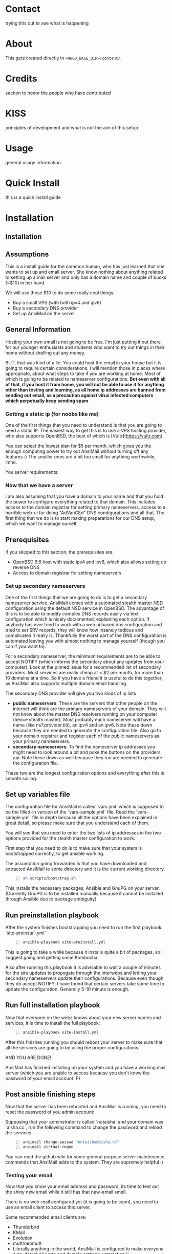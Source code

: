 #+hugo_base_dir: ../
#+hugo_section: posts


* Contact
:PROPERTIES:
:EXPORT_FILE_NAME: contact
:EXPORT_HUGO_SECTION: /
:END:
trying this out to see what is happening

* About
:PROPERTIES:
:EXPORT_FILE_NAME: about
:EXPORT_HUGO_SECTION: /
:END:
This gets created directly in ~<HUGO_BASE_DIR>/content/~.

* Credits
:PROPERTIES:
:EXPORT_FILE_NAME: credits
:EXPORT_HUGO_SECTION: /
:END:
section to honor the people who have contributed

* KISS
:PROPERTIES:
:EXPORT_FILE_NAME: kiss
:EXPORT_HUGO_SECTION: /
:END:
principles of development and what is not the aim of this setup

* Usage
:PROPERTIES:
:EXPORT_FILE_NAME: usage
:EXPORT_HUGO_SECTION: /
:END:
general usage information

* Quick Install
:PROPERTIES:
:EXPORT_FILE_NAME: quick
:EXPORT_HUGO_SECTION: install
:END:
this is a quick install guide

* Installation
:PROPERTIES:
:EXPORT_FILE_NAME: install
:EXPORT_HUGO_SECTION: install
:END:
** Installation

** Assumptions
   This is a install guide for the common human, who has just learned that she wants to set up and email server.
   She know nothing about anything related to setting up a mail server and only has a domain name and couple of bucks (<$10) in her hand.

   We will use those $10 to do some really cool things:
    - Buy a small VPS (with both ipv4 and ipv6)
    - Buy a secondary DNS provider
    - Set up AnsiMail on the server

** General Information
   Hosting your own email is not going to be free.
   I'm just putting it out there for our younger enthusiasts and students who want to try out things in their home without shelling out any money.

   BUT, that was kind of a lie.
   You could host the email in your house but it is going to require certain considerations. I will mention those in places where appropriate, about what steps to take if you are working at home. Most of which is going to be related to nameserver configurations. **But even with all of that, if you host it from home, you will not be able to use it for anything other than testing and learning, as all home ip addresses are banned from sending out email, as a precaution against virus infected computers which perpetually keep sending spam**.

*** Getting a static ip (for noobs like me)
    One of the first things that you need to understand is that you are going to need a static IP. The easiest way to get this is to use a VPS hosting provider, who also supports OpenBSD, the best of which is [Vultr](https://vultr.com).

    You can select the lowest plan for $5 per month, which gives you the enough computing power to try out AnsiMail without turning off any features :)
    The smaller ones are a bit too small for anything worthwhile, imho.

    You server requirements:

*** Now that we have a server
    I am also assuming that you have a domain to your name and that you hold the power to configure everything related to that domain. This includes access to the domain registrar for setting primary nameservers, access to a horrible web-ui for doing "AdVanCEd" DNS condigurations and all that.
    The first thing that we do is to start making preparations for our DNS setup, which we want to manage ourself.

** Prerequisites
   If you skipped to this section, the prerequisites are:
    - OpenBSD 6.6 host with static ipv4 and ipv6, which also allows setting up reverse DNS
    - Access to domain registrar for setting nameservers

*** Set up secondary nameservers
    One of the first things that we are going to do is to get a secondary nameserver service.
    AnsiMail comes with a automated stealth master NSD configuration using the default NSD service in OpenBSD.
    The advantage of this is to be able to modify complex DNS records easily via text configuration which is nicely documented, explaining each option. If anybody has ever tried to work with a web ui based dns configuration and tried to set SRV records, they will know how insanely tedious and complicated it really is.
    Thankfully the worst part of the DNS configuration is automated leaving you with almost nothing to manage yourself (though you can if you want to).

    For a secondary nameserver, the minimum requirements are to be able to accept NOTIFY (which informs the secondary about any updates from your computer).
    Look at the pinned issue for a recommended list of secondary providers. Most services are really cheap at < $2 per month, for more than 10 domains at a time. So if you have a friend it is useful to do this together, as AnsiMail also supports multiple domain email handling.

    The secondary DNS provider will give you two kinds of ip lists
     - *public nameservers*: These are the servers that other people on the internet will think are the primary nameservers of your domain. They will not know about the master DNS resolvers running on your computer (hence stealth master). Most probably each nameserver will have a name (like ns7.provider.tld), an ipv4 and an ipv6. Note these down because they are needed to generate the configuration file. Also go to your domain registrar and register each of the public nameservers as your primary nameservers.
     - *secondary nameservers*: To find the nameserver ip addresses you might need to look around a bit and poke the buttons on the providers api. Note these down as well because they too are needed to generate the configuration file.

    These two are the longest configuration options and everything after this is smooth sailing.

** Set up variables file

   The configuration file for AnsiMail is called `vars.yml` which is supposed to be the filled-in version of the `vars-sample.yml` file.
   Read the `vars-sample.yml` file in depth because all the options have been explained in great detail, so please make sure that you understand each of them.

   You will see that you need to enter the two lists of ip addresses in the two options provided for the stealth master configuration to work.

   First step that you need to do is to make sure that your system is bootstrapped correctly, to get ansible working.

   The assumption going forwarded is that you have downloaded and extracted AnsiMail to some directory and it is the current working directory.

#+begin_src sh -n
sh scripts/bootstrap.sh
#+end_src

This installs the necessary packages, Ansible and GnuPG on your server.
(Currently GnuPG is to be installed manually because it cannot be installed through Ansible due to package ambiguity)


** Run preinstallation playbook

   After the system finishes bootstrapping you need to run the first playbook: `site-preinstall.yml`

#+begin_src sh -n
ansible-playbook site-preinstall.yml
#+end_src

This is going to take a while because it installs quite a bit of packages, so I suggest going and getting some Kombucha.

Also after running this playbook it is advisable to wait a couple of minutes for the site updates to propogate through the interwebs and letting your secondary nameservers update their configurations. Because even though they do accept NOTIFY, I have found that certain servers take some time to update the configuration. Generally 5-10 minuts is enough.

** Run full installation playbook

Now that everyone on the webz knows about your new server names and services, it is time to install the full playbook:

#+begin_src sh -n
ansible-playbook site-install.yml
#+end_src

After this finishes running you should reboot your server to make sure that all the services are going to be using the proper configurations.

AND YOU ARE DONE!

AnsiMail has finished installing on your system and you have a working mail server (which you are unable to access because you don't know the password of your email account :P)

** Post ansible finishing steps

Now that the server has been rebooted and AnsiMail is running, you need to reset the password of you admin account:

Supposing that your adminstrator is called `notaisha` and your domain was `aisha.cc`, run the following command to change the password and reload the services

#+begin_src sh -n
ansimail change-passwd "notaisha@aisha.cc"
ansimail virtual-regen
#+end_src

You can read the github wiki for some general purpose server maintenance commands that AnsiMail adds to the system. They are supremely helpful :)

*** Testing your email

Now that you know your email address and password, its time to test out the shiny new email while it still has that new-email smell.

There is no web-mail configured yet (it is going to be soon), you need to use an email client to access this server.

Some recommended email clients are:
 - Thunderbird
 - KMail
 - Evolution
 - mutt/neomutt
 - Literally anything in the world, AnsiMail is configured to make everyone auto-detect all ports and domain settings automatically

Your username is `<admin>@<domain.tld>`, where you fill your own credentials and your password is what you set in the previous step.

Try sending mails to some other accounts and see if they reach correctly.

A good test is to go on https://mail-tester.com and see what score you get. You should see a 10/10, cuz this setup is fire.

Don't hesitate to ask any questions on IRC or github. I might not be able to respond immediately but I will try to be fast.

Take care, be safe and get back your privacy from Big Brother :)

*  Contributing
:PROPERTIES:
:EXPORT_FILE_NAME: dev
:EXPORT_HUGO_SECTION: /
:END:
section for people wanting to contribute
